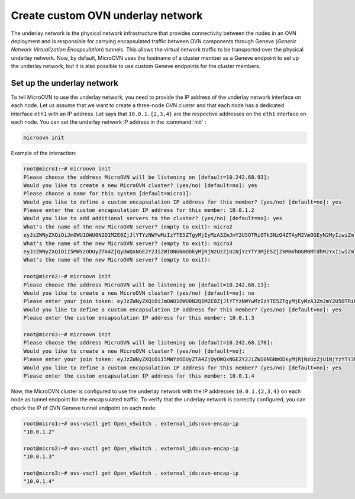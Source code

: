 ===================================
Create  custom OVN underlay network
===================================

The underlay network is the physical network infrastructure that provides connectivity between the nodes in an OVN deployment and is responsible for carrying encapsulated traffic between OVN components through Geneve (`Generic Network Virtualization Encapsulation`) tunnels.
This allows the virtual network traffic to be transported over the physical underlay network.
Now, by default, MicroOVN uses the hostname of a cluster member as a Geneve endpoint to set up the underlay network, but it is also possible to use custom Geneve endpoints for the cluster members.


Set up the underlay network
~~~~~~~~~~~~~~~~~~~~~~~~~~~

To tell MicroOVN to use the underlay network, you need to provide the IP address of the underlay network interface on each node.
Let us assume that we want to create a three-node OVN cluster and that each node has a dedicated interface ``eth1`` with an IP address. Let says that ``10.0.1.{2,3,4}`` are the respective addresses on the ``eth1`` interface on each node.
You can set the underlay network IP address in the :command:`init` :

.. code-block:: none

   microovn init

Example of the interaction:

.. code-block:: none

   root@micro1:~# microovn init
   Please choose the address MicroOVN will be listening on [default=10.242.68.93]:
   Would you like to create a new MicroOVN cluster? (yes/no) [default=no]: yes
   Please choose a name for this system [default=micro1]:
   Would you like to define a custom encapsulation IP address for this member? (yes/no) [default=no]: yes
   Please enter the custom encapsulation IP address for this member: 10.0.1.2
   Would you like to add additional servers to the cluster? (yes/no) [default=no]: yes
   What's the name of the new MicroOVN server? (empty to exit): micro2
   eyJzZWNyZXQiOiJmOWU1OWU0N2Q1M2E0ZjJlYTYzNWYwMzIzYTE5ZTgyMjEyMzA3ZmJmY2U5OTRiOTk3NzQ4ZTAyM2VmOGEyN2MyIiwiZmluZ2VycHJpbnQiOiJlZGY0MzEzY2ZkOWFiMTdmYWIwZTZkMmE3MWZiNGZlM2U5M2RjZTBjNzNhYTQ4NWI3ZTk2Zjk2YzBhZmZlOWU2Iiwiam9pbl9hZGRyZXNzZXMiOlsiMTAuMjQyLjY4LjkzOjY0NDMiXX0=
   What's the name of the new MicroOVN server? (empty to exit): micro3
   eyJzZWNyZXQiOiI5MWYzODUyZTA4ZjQyOWQxNGE2Y2JiZWI0NGNmODkyMjRjNzUzZjU1NjYzYTY3MjE5ZjZkMmVhOGM0MTdhM2YxIiwiZmluZ2VycHJpbnQiOiJlZGY0MzEzY2ZkOWFiMTdmYWIwZTZkMmE3MWZiNGZlM2U5M2RjZTBjNzNhYTQ4NWI3ZTk2Zjk2YzBhZmZlOWU2Iiwiam9pbl9hZGRyZXNzZXMiOlsiMTAuMjQyLjY4LjkzOjY0NDMiXX0=
   What's the name of the new MicroOVN server? (empty to exit):

   root@micro2:~# microovn init
   Please choose the address MicroOVN will be listening on [default=10.242.68.13]:
   Would you like to create a new MicroOVN cluster? (yes/no) [default=no]: no
   Please enter your join token: eyJzZWNyZXQiOiJmOWU1OWU0N2Q1M2E0ZjJlYTYzNWYwMzIzYTE5ZTgyMjEyMzA3ZmJmY2U5OTRiOTk3NzQ4ZTAyM2VmOGEyN2MyIiwiZmluZ2VycHJpbnQiOiJlZGY0MzEzY2ZkOWFiMTdmYWIwZTZkMmE3MWZiNGZlM2U5M2RjZTBjNzNhYTQ4NWI3ZTk2Zjk2YzBhZmZlOWU2Iiwiam9pbl9hZGRyZXNzZXMiOlsiMTAuMjQyLjY4LjkzOjY0NDMiXX0=
   Would you like to define a custom encapsulation IP address for this member? (yes/no) [default=no]: yes
   Please enter the custom encapsulation IP address for this member: 10.0.1.3

   root@micro3:~# microovn init
   Please choose the address MicroOVN will be listening on [default=10.242.68.170]:
   Would you like to create a new MicroOVN cluster? (yes/no) [default=no]:
   Please enter your join token: eyJzZWNyZXQiOiI5MWYzODUyZTA4ZjQyOWQxNGE2Y2JiZWI0NGNmODkyMjRjNzUzZjU1NjYzYTY3MjE5ZjZkMmVhOGM0MTdhM2YxIiwiZmluZ2VycHJpbnQiOiJlZGY0MzEzY2ZkOWFiMTdmYWIwZTZkMmE3MWZiNGZlM2U5M2RjZTBjNzNhYTQ4NWI3ZTk2Zjk2YzBhZmZlOWU2Iiwiam9pbl9hZGRyZXNzZXMiOlsiMTAuMjQyLjY4LjkzOjY0NDMiXX0=
   Would you like to define a custom encapsulation IP address for this member? (yes/no) [default=no]: yes
   Please enter the custom encapsulation IP address for this member: 10.0.1.4

Now, the MicroOVN cluster is configured to use the underlay network with the IP addresses ``10.0.1.{2,3,4}`` on each node as tunnel endpoint for the encapsulated traffic.
To verify that the underlay network is correctly configured, you can check the IP of OVN Geneve tunnel endpoint on each node:

.. code-block:: none

   root@micro1:~# ovs-vsctl get Open_vSwitch . external_ids:ovn-encap-ip
   "10.0.1.2"

   root@micro2:~# ovs-vsctl get Open_vSwitch . external_ids:ovn-encap-ip
   "10.0.1.3"

   root@micro3:~# ovs-vsctl get Open_vSwitch . external_ids:ovn-encap-ip
   "10.0.1.4"

